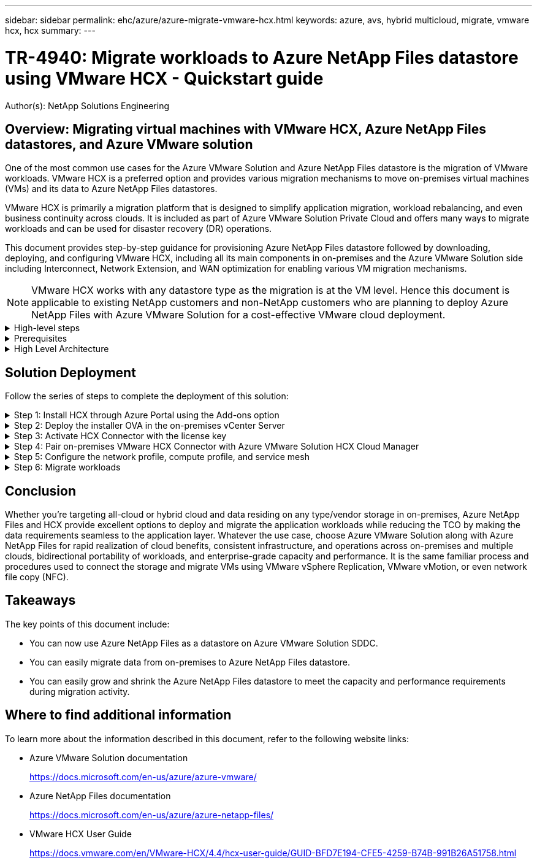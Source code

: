 ---
sidebar: sidebar
permalink: ehc/azure/azure-migrate-vmware-hcx.html
keywords: azure, avs, hybrid multicloud, migrate, vmware hcx, hcx
summary:
---

= TR-4940: Migrate workloads to Azure NetApp Files datastore using VMware HCX - Quickstart guide
:hardbreaks:
:nofooter:
:icons: font
:linkattrs:
:imagesdir: ./../../media/

[.lead]
Author(s): NetApp Solutions Engineering

== Overview: Migrating virtual machines with VMware HCX, Azure NetApp Files datastores, and Azure VMware solution

One of the most common use cases for the Azure VMware Solution and Azure NetApp Files datastore is the migration of VMware workloads. VMware HCX is a preferred option and provides various migration mechanisms to move on-premises virtual machines (VMs) and its data to Azure NetApp Files datastores.

VMware HCX is primarily a migration platform that is designed to simplify application migration, workload rebalancing, and even business continuity across clouds. It is included as part of Azure VMware Solution Private Cloud and offers many ways to migrate workloads and can be used for disaster recovery (DR) operations.  

This document provides step-by-step guidance for provisioning Azure NetApp Files datastore followed by downloading, deploying, and configuring VMware HCX, including all its main components in on-premises and the Azure VMware Solution side including Interconnect, Network Extension, and WAN optimization for enabling various VM migration mechanisms.

[NOTE]
VMware HCX works with any datastore type as the migration is at the VM level. Hence this document is applicable to existing NetApp customers and non-NetApp customers who are planning to deploy Azure NetApp Files with Azure VMware Solution for a cost-effective VMware cloud deployment.

.High-level steps
[%collapsible]
=====
This list provides the high-level steps necessary to install and configure HCX Cloud Manager on the Azure cloud side and install HCX Connector on-premises:

. Install HCX through the Azure portal.
. Download and deploy the HCX Connector Open Virtualization Appliance (OVA) installer in the on-premises VMware vCenter Server.
. Activate HCX with the license key.
. Pair the on-premises VMware HCX Connector with Azure VMware Solution HCX Cloud Manager.
. Configure the network profile, compute profile, and service mesh.
. (Optional) Perform network extension to avoid re-IP during migrations.
. Validate the appliance status and ensure that migration is possible.
. Migrate the VM workloads.
=====

.Prerequisites
[%collapsible]
=====
Before you begin, make sure the following prerequisites are met. For more information, see this https://docs.microsoft.com/en-us/azure/azure-vmware/configure-vmware-hcx[link^]. After the prerequisites, including connectivity, are in place, configure and activate HCX by generating the license key from the Azure VMware Solution portal. After the OVA installer is downloaded, proceed with the installation process as described below.

[NOTE]
HCX advanced is the default option and VMware HCX Enterprise edition is also available through a support ticket and supported at no additional cost.

* Use an existing Azure VMware solution software-defined data center (SDDC) or create a private cloud by using this https://docs.netapp.com/us-en/netapp-solutions/ehc/azure/azure-setup.html[NetApp link^] or this https://docs.microsoft.com/en-us/azure/azure-vmware/deploy-azure-vmware-solution?tabs=azure-portal[Microsoft link^].
* Migration of VMs and associated data from the on-premises VMware vSphere- enabled data center requires network connectivity from the data center to the SDDC environment. Before migrating workloads, https://docs.microsoft.com/en-us/azure/azure-vmware/tutorial-expressroute-global-reach-private-cloud[set up a site-to-site VPN or Express route global reach connection^] between the on-premises environment and the respective private cloud.
* The network path from on-premises VMware vCenter Server environment to the Azure VMware Solution private cloud must support the migration of VMs by using vMotion.
* Make sure the required https://docs.vmware.com/en/VMware-HCX/4.4/hcx-user-guide/GUID-A631101E-8564-4173-8442-1D294B731CEB.html[firewall rules and ports^] are allowed for vMotion traffic between the on-premises vCenter Server and SDDC vCenter. On the private cloud, routing on the vMotion network is configured by default.
* Azure NetApp Files NFS volume should be mounted as a datastore in Azure VMware Solution.  Follow the steps detailed in this https://learn.microsoft.com/en-us/azure/azure-vmware/attach-azure-netapp-files-to-azure-vmware-solution-hosts?tabs=azure-portal[link^] to attach Azure NetApp Files datastores to Azure VMware Solutions hosts.
=====

.High Level Architecture
[%collapsible]
=====
For testing purposes, the lab environment from on-premises used for this validation was connected through a site-to-site VPN, which allows on-premises connectivity to Azure VMware Solution.

image:anfd-hcx-image1.png[This image depicts the high-level architecture used in this solution.]
=====

== Solution Deployment

Follow the series of steps to complete the deployment of this solution:

.Step 1: Install HCX through Azure Portal using the Add-ons option
[%collapsible]
=====
To perform the installation, complete the following steps:

. Log in to the Azure Portal and access the Azure VMware Solution private cloud. 
. Select the appropriate private cloud and access Add-ons. This can be done by navigating to *Manage > Add-ons*.  
. In the HCX Workload Mobility section, click *Get Started*.
+
image:anfd-hcx-image2.png[Screenshot of the HCX Workload Mobility section.]

. Select the *I Agree with Terms and Conditions* option and click *Enable and Deploy*.

[NOTE]
The default deployment is HCX Advanced. Open a support request to enable the Enterprise edition.

[NOTE]
The deployment takes approximately 25 to 30 minutes.

image:anfd-hcx-image3.png[Screenshot of the completion of the HCX Workload Mobility section.]
=====

.Step 2: Deploy the installer OVA in the on-premises vCenter Server
[%collapsible]
=====
For the on-premises Connector to connect to the HCX Manager in Azure VMware Solution, make sure the appropriate firewall ports are open in the on-premises environment.

To download and install HCX Connector in the on-premises vCenter Server, complete the following steps:

. From the Azure portal, go to the Azure VMware Solution, select the private cloud, and select *Manage > Add-ons > Migration* using HCX and copy the HCX Cloud Manager portal to download the OVA file.
+
[NOTE]
Use the default CloudAdmin user credentials to access the HCX portal.
+
image:anfd-hcx-image4.png[Screenshot of the Azure portal to download the HCX OVA file.]

. After you access the HCX portal with mailto:cloudadmin@vsphere.local[cloudadmin@vsphere.local^] using the jumphost, navigate to *Administration > System Updates* and click *Request Download Link*. 
+
[NOTE]
Either download or copy the link to the OVA and paste it into a browser to begin the download process of the VMware HCX Connector OVA file to deploy on the on-premises vCenter Server.
+
image:anfd-hcx-image5.png[Error: Screenshot of OVA download link.]

. After the OVA is downloaded, deploy it on to the on-premises VMware vSphere environment by using the *Deploy OVF Template* option.
+
image:anfd-hcx-image6.png[Error: Screenshot to select the correct OVA template.]

. Enter all the required information for the OVA deployment, click *Next*, and then click *Finish* to deploy the VMware HCX connector OVA. 
+
[NOTE]
Power on the virtual appliance manually.

For step-by-step instructions, see the https://docs.vmware.com/en/VMware-HCX/services/user-guide/GUID-BFD7E194-CFE5-4259-B74B-991B26A51758.html[VMware HCX User Guide^].
=====

.Step 3: Activate HCX Connector with the license key
[%collapsible]
=====
After you deploy the VMware HCX Connector OVA on-premises and start the appliance, complete the following steps to activate HCX Connector. Generate the license key from the Azure VMware Solution portal and activate it in VMware HCX Manager.

. From the Azure portal, go to the Azure VMware Solution, select the private cloud, and select *Manage > Add-ons > Migration using HCX*.
. Under *Connect with on-premise Using HCX keys*, click *Add* and copy the activation key.
+
image:anfd-hcx-image7.png[Screenshot for adding HCX keys.]
+
[NOTE]
A separate key is required for each on-premises HCX Connector that is deployed.

. Log into the on-premises VMware HCX Manager at https://hcxmanagerIP:9443[https://hcxmanagerIP:9443^] using administrator credentials.
+
[NOTE]
Use the password defined during the OVA deployment.

. In the licensing, enter the key copied from step 3 and click *Activate*.
+
[NOTE]
The on-premises HCX Connector should have internet access.

. Under *Datacenter Location*, provide the nearest location for installing the VMware HCX Manager on-premises. Click *Continue*.
. Under *System Name*, update the name and click *Continue*.
. Click *Yes, Continue*.
. Under *Connect your vCenter*, provide the fully qualified domain name (FQDN) or IP address of vCenter Server and the appropriate credentials and click *Continue*.
+
[NOTE]
Use the FQDN to avoid connectivity issues later.

. Under *Configure SSO/PSC*, provide the Platform Services Controller's FQDN or IP address and click *Continue*.
+
[NOTE]
Enter the VMware vCenter Server FQDN or IP address.

. Verify that the information entered is correct and click *Restart*.
. After the services restart, vCenter Server is displayed as green on the page that appears. Both vCenter Server and SSO must have the appropriate configuration parameters, which should be the same as the previous page.
+
[NOTE]
This process should take approximately 10 to 20 minutes and for the plug-in to be added to the vCenter Server.
+
image:anfd-hcx-image8.png[Screenshot showing completed process.]
=====

.Step 4: Pair on-premises VMware HCX Connector with Azure VMware Solution HCX Cloud Manager
[%collapsible]
=====
After HCX Connector is installed in both on-premises and Azure VMware Solution, configure the on-premises VMware HCX Connector for Azure VMware Solution private cloud by adding the pairing. To configure the site pairing, complete the following steps:

. To create a site pair between the on-premises vCenter environment and Azure VMware Solution SDDC, log in to the on-premises vCenter Server and access the new HCX vSphere Web Client plug-in.
+
image:anfd-hcx-image9.png[Screenshot of the HCX vSphere Web Client plug-in.]

. Under Infrastructure, click *Add a Site Pairing*.
+
[NOTE]	
Enter the Azure VMware Solution HCX Cloud Manager URL or IP address and the credentials for CloudAdmin role for accessing the private cloud.
+
image:anfd-hcx-image10.png[Screenshot URL or IP address and credentials for CloudAdmin role.]

. Click *Connect*.
+
[NOTE]
VMware HCX Connector must be able to route to HCX Cloud Manager IP over port 443.

. After the pairing is created, the newly configured site pairing is available on the HCX Dashboard.
+
image:anfd-hcx-image11.png[Screenshot of the completed process on the HCX dashboard.]
=====

.Step 5: Configure the network profile, compute profile, and service mesh
[%collapsible]
=====
The VMware HCX Interconnect service appliance provides replication and vMotion-based migration capabilities over the internet and private connections to the target site. The interconnect provides encryption, traffic engineering, and VM mobility. To create an Interconnect service appliance, complete the followings steps:

. Under Infrastructure, select *Interconnect > Multi-Site Service Mesh > Compute Profiles > Create Compute Profile*.
+
[NOTE]
The compute profiles define the deployment parameters including the appliances that are deployed and which portion of the VMware data center are accessible to HCX service.
+
image:anfd-hcx-image12.png[Screenshot of the vSphere client Interconnect page.]

. After the compute profile is created, create the network profiles by selecting *Multi-Site Service Mesh > Network Profiles > Create Network Profile*.
+
The network profile defines a range of IP address and networks that are used by HCX for its virtual appliances.
+
[NOTE]
This step requires two or more IP addresses. These IP addresses are assigned from the management network to the Interconnect Appliances.
+
image:anfd-hcx-image13.png[Screenshot of adding IP addresses to the vSphere client Interconnect page.]

. At this time, the compute and network profiles have been successfully created.
. Create the Service Mesh by selecting the *Service Mesh* tab within the *Interconnect* option and select the on-premises and Azure SDDC sites.
. The Service Mesh specifies a local and remote compute and network profile pair. 
+
[NOTE]
As part of this process, the HCX appliances are deployed and automatically configured on both the source and target sites in order to create a secure transport fabric.
+
image:anfd-hcx-image14.png[Screenshot of Service Mesh tab on the vSphere client Interconnect page.]

. This is the final step of configuration. This should take close to 30 minutes to complete the deployment. After the service mesh is configured, the environment is ready with the IPsec tunnels successfully created to migrate the workload VMs.
+
image:anfd-hcx-image15.png[Screenshot of the completed process on the vSphere client Interconnect page.]
=====

.Step 6: Migrate workloads
[%collapsible]
=====
Workloads can be migrated bidirectionally between on-premises and Azure SDDCs using various VMware HCX migration technologies. VMs can be moved to and from VMware HCX-activated entities using multiple migration technologies such as HCX bulk migration, HCX vMotion, HCX Cold migration, HCX Replication Assisted vMotion (available with HCX Enterprise edition), and HCX OS Assisted Migration (available with the HCX Enterprise edition).

To learn more about various HCX migration mechanisms, see https://docs.vmware.com/en/VMware-HCX/4.4/hcx-user-guide/GUID-8A31731C-AA28-4714-9C23-D9E924DBB666.html[VMware HCX Migration Types^].

*Bulk migration*

This section details the bulk migration mechanism. During a bulk migration, the bulk migration capability of HCX uses vSphere Replication to migrate disk files while recreating the VM on the destination vSphere HCX instance.

To initiate bulk VM migrations, complete the following steps:

. Access the *Migrate* tab under *Services > Migration*. 
+
image:anfd-hcx-image16.png[Screenshot of the Migration section in the vSphere client.]

. Under *Remote Site Connection*, select the remote site connection and select the source and destination. In this example, the destination is Azure VMware Solution SDDC HCX endpoint.  
. Click *Select VMs for Migration*. This provides a list of all the on-premises VMs.  Select the VMs based on the match:value expression and click *Add*.
. In the *Transfer and Placement* section, update the mandatory fields (*Cluster*, *Storage*, *Destination*, and *Network*), including the migration profile, and click *Validate*.
+
image:anfd-hcx-image17.png[Screenshot of the Transfer and Placement section of the vSphere client.]

. After the validation checks are complete, click *Go* to initiate the migration.
+
image:anfd-hcx-image18.png[Screenshot of migration initiation.]
+
[NOTE]
During this migration, a placeholder disk is created on the specified Azure NetApp Files datastore within the target vCenter to enable replication of the source VM disk's data to the placeholder disks. HBR is triggered for a full sync to the target, and after the baseline is complete, an incremental sync is performed based on the recovery point objective (RPO) cycle. After the full/incremental sync is complete, switchover is triggered automatically unless a specific schedule is set.

. After the migration is complete, validate the same by accessing the destination SDDC vCenter.
+
image:anfd-hcx-image19.png[Error: Missing Graphic Image]

For additional and detailed information about various migration options and on how to migrate workloads from on-premises to Azure VMware Solution using HCX, see https://docs.vmware.com/en/VMware-HCX/4.4/hcx-user-guide/GUID-14D48C15-3D75-485B-850F-C5FCB96B5637.html[VMware HCX User Guide^].

To learn more about this process, feel free to watch the following video:

[pass]
<iframe src="https://netapp.hosted.panopto.com/Panopto/Pages/Embed.aspx?id=255640f5-4dff-438c-8d50-b01200f017d1&autoplay=false&offerviewer=false&showtitle=false&showbrand=false&captions=false&interactivity=all" height="203" width="360" style="border: 1px solid #464646;" allowfullscreen allow="autoplay"></iframe>

Here is a screenshot of HCX vMotion option.

image:anfd-hcx-image20.png[Error: Missing Graphic Image]

To learn more about this process, feel free to watch the following video:

[pass]
<iframe src="https://netapp.hosted.panopto.com/Panopto/Pages/Embed.aspx?id=986bb505-6f3d-4a5a-b016-b01200f03f18&autoplay=false&offerviewer=false&showtitle=false&showbrand=false&captions=false&interactivity=all" height="203" width="360" style="border: 1px solid #464646;" allowfullscreen allow="autoplay"></iframe>

[NOTE]
Make sure sufficient bandwidth is available to handle the migration.

[NOTE]
The target ANF datastore should have sufficient space to handle the migration.
=====

== Conclusion

Whether you’re targeting all-cloud or hybrid cloud and data residing on any type/vendor storage in on-premises, Azure NetApp Files and HCX provide excellent options to deploy and migrate the application workloads while reducing the TCO by making the data requirements seamless to the application layer. Whatever the use case, choose Azure VMware Solution along with Azure NetApp Files for rapid realization of cloud benefits, consistent infrastructure, and operations across on-premises and multiple clouds, bidirectional portability of workloads, and enterprise-grade capacity and performance. It is the same familiar process and procedures used to connect the storage and migrate VMs using VMware vSphere Replication, VMware vMotion, or even network file copy (NFC).

== Takeaways

The key points of this document include:

* You can now use Azure NetApp Files as a datastore on Azure VMware Solution SDDC.
* You can easily migrate data from on-premises to Azure NetApp Files datastore.
* You can easily grow and shrink the Azure NetApp Files datastore to meet the capacity and performance requirements during migration activity.

== Where to find additional information

To learn more about the information described in this document, refer to the following website links:

* Azure VMware Solution documentation
+
https://docs.microsoft.com/en-us/azure/azure-vmware/[https://docs.microsoft.com/en-us/azure/azure-vmware/^]

* Azure NetApp Files documentation
+
https://docs.microsoft.com/en-us/azure/azure-netapp-files/[https://docs.microsoft.com/en-us/azure/azure-netapp-files/^]

* VMware HCX User Guide
+
https://docs.vmware.com/en/VMware-HCX/4.4/hcx-user-guide/GUID-BFD7E194-CFE5-4259-B74B-991B26A51758.html[https://docs.vmware.com/en/VMware-HCX/4.4/hcx-user-guide/GUID-BFD7E194-CFE5-4259-B74B-991B26A51758.html^]
